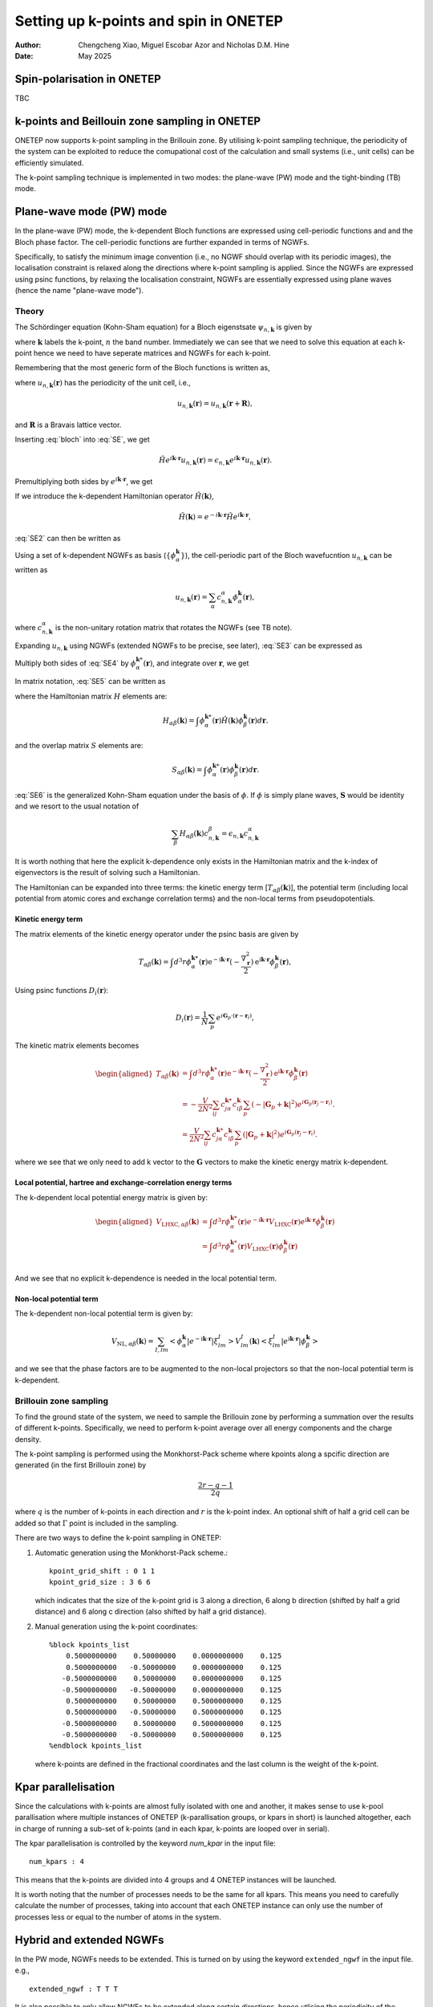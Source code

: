 ======================================
Setting up k-points and spin in ONETEP
======================================

:Author: Chengcheng Xiao, Miguel Escobar Azor and Nicholas D.M. Hine
:Date:   May 2025


Spin-polarisation in ONETEP
===========================

TBC

k-points and Beillouin zone sampling in ONETEP
==============================================

ONETEP now supports k-point sampling in the Brillouin zone. By utilising k-point
sampling technique, the periodicity of the system can be exploited to reduce the
comupational cost of the calculation and small systems (i.e., unit cells) can be
efficiently simulated.

The k-point sampling technique is implemented in two modes: the plane-wave (PW)
mode and the tight-binding (TB) mode.


Plane-wave mode (PW) mode
=========================

In the plane-wave (PW) mode, the k-dependent Bloch functions are expressed using
cell-periodic functions and and the Bloch phase factor. The cell-periodic
functions are further expanded in terms of NGWFs.

Specifically, to satisfy the minimum image convention (i.e., no NGWF should 
overlap with its periodic images), the localisation constraint is relaxed along 
the directions where k-point sampling is applied. Since the NGWFs are expressed
using psinc functions, by relaxing the localisation constraint, NGWFs are
essentially expressed using plane waves (hence the name "plane-wave mode").

Theory
------
The Schördinger equation (Kohn-Sham equation) for a Bloch eigenstsate 
:math:`\psi_{n,\mathbf{k}}` is given by

.. math::
   :label: SE

   \hat{H} \psi_{n,\mathbf k} (\mathbf r) = \epsilon_{n,\mathbf k} \psi_{n,\mathbf k} (\mathbf r).

where :math:`\mathbf k` labels the k-point, :math:`n` the band number.
Immediately we can see that we need to solve this equation at each k-point hence
we need to have seperate matrices and NGWFs for each k-point.

Remembering that the most generic form of the Bloch functions is written as,

.. math::
   :label: bloch

   \psi_{n,\mathbf k} (\mathbf r) = e^{i\mathbf k \cdot \mathbf r} u_{n,\mathbf k} (\mathbf r),

where :math:`u_{n,\mathbf k} (\mathbf r)` has the periodicity of the unit cell,
i.e., 

.. math::
   u_{n,\mathbf k} (\mathbf r) = u_{n,\mathbf k} (\mathbf r + \mathbf R),

and :math:`\mathbf R` is a Bravais lattice vector. 

Inserting :eq:`bloch` into :eq:`SE`, we get 

.. math::
   \hat{H} e^{i\mathbf k \cdot \mathbf r} u_{n,\mathbf k} (\mathbf r) = \epsilon_{n,\mathbf k} e^{i\mathbf k \cdot \mathbf r} u_{n,\mathbf k} (\mathbf r) .

Premultiplying both sides by :math:`e^{i\mathbf k \cdot \mathbf{r}}`, we get

.. math::
   :label: SE2

   e^{-i\mathbf k \cdot \mathbf r} \hat{H} e^{i\mathbf k \cdot \mathbf r} u_{n,\mathbf k} (\mathbf r) = \epsilon_{n,\mathbf k} u_{n,\mathbf k} (\mathbf r).

If we introduce the k-dependent Hamiltonian operator :math:`\hat{H}(\mathbf k)`,

.. math::
   \hat{H}(\mathbf k) = e^{-i\mathbf k \cdot \mathbf r} \hat{H} e^{i\mathbf k \cdot \mathbf r},

:eq:`SE2` can then be written as

.. math::
   :label: SE3

   \hat{H}(\mathbf k) u_{n,\mathbf k} (\mathbf r) = \epsilon_{n,\mathbf k} u_{n,\mathbf k} (\mathbf r). 

Using a set of k-dependent NGWFs as basis 
(:math:`\{ \phi_\alpha^{\mathbf k}\}`), the cell-periodic part of the Bloch 
wavefucntion :math:`u_{n,\mathbf{k}}` can be written as

.. math::
   u_{n,\mathbf k} (\mathbf r)  = \sum_{\alpha} c_{n,\mathbf k}^{\alpha} \phi_{\alpha}^{\mathbf k} (\mathbf r),

where :math:`c_{n,\mathbf k}^{\alpha}` is the non-unitary rotation matrix that 
rotates the NGWFs (see TB note).

Expanding :math:`u_{n,\mathbf k}` using NGWFs (extended NGWFs to be precise, see
later), :eq:`SE3` can be expressed as

.. math::
   :label: SE4

   \hat{H}(\mathbf k) u_{n,\mathbf k} (\mathbf r)= \sum_{\beta} c_{n, \mathbf k}^{\beta}\hat{H}(\mathbf k) \phi_{\beta}^{\mathbf k} (\mathbf r)  =  \epsilon_{n,\mathbf k} \sum_{\beta} c_{n,\mathbf k}^{\alpha} \phi_{\beta}^{\mathbf k} (\mathbf r)

Multiply both sides of :eq:`SE4` by :math:`\phi_{\alpha}^{\mathbf k *}(\mathbf r)`, and integrate over :math:`\mathbf r`, we get

.. math::
   :label: SE5

   \sum_{\beta} c_{n, \mathbf k}^{\beta} \int \phi_{\alpha}^{\mathbf k *}(\mathbf r)\hat{H}(\mathbf k) \phi_{\beta}^{\mathbf k} (\mathbf r) d\mathbf r= \sum_{\beta} c_{n, \mathbf k}^{\beta} \epsilon_{n,\mathbf k} \int \phi_{\alpha}^{\mathbf k *}(\mathbf r) \phi_{\beta}^{\mathbf k} (\mathbf r) d\mathbf r. 

In matrix notation, :eq:`SE5` can be written as

.. math::
   :label: SE6

   \sum_{\beta} H_{\alpha \beta}(\mathbf k) c_{n, \mathbf k}^{\beta} = \epsilon_{n,\mathbf k} \sum_{\beta} c_{n, \mathbf k}^{\beta} S_{\alpha \beta}^{\mathbf k}, 

where the Hamiltonian matrix :math:`H` elements are:

.. math::
   H_{\alpha \beta} (\mathbf k) = \int \phi_{\alpha}^{\mathbf k *}(\mathbf r)\hat{H}(\mathbf k) \phi_{\beta}^{\mathbf k} (\mathbf r) d\mathbf r. 

and the overlap matrix :math:`S` elements are:

.. math::
   S_{\alpha \beta} (\mathbf k) = \int \phi_{\alpha}^{\mathbf k *}(\mathbf r)\phi_{\beta}^{\mathbf k} (\mathbf r) d\mathbf r. 

:eq:`SE6` is the generalized Kohn-Sham equation under the basis of 
:math:`\phi`. If :math:`\phi` is simply plane waves, :math:`\mathbf{S}` would be
identity and we resort to the usual notation of

.. math::
   \sum_{\beta} H_{\alpha \beta}(\mathbf k) c_{n, \mathbf k}^{\beta} = \epsilon_{n,\mathbf k}  c_{n, \mathbf k}^{\alpha}

It is worth nothing that here the explicit k-dependence only exists in the 
Hamiltonian matrix and the k-index of eigenvectors is the result of solving such
a Hamiltonian.


The Hamiltonian can be expanded into three terms: the kinetic energy term [:math:`T_{\alpha \beta}(\mathbf{k})`], the potential term (including local potential from atomic cores and exchange correlation terms) and the non-local terms from pseudopotentials.

Kinetic energy term
^^^^^^^^^^^^^^^^^^^

The matrix elements of the kinetic energy operator under the psinc basis are given by

.. math::
   T_{\alpha \beta}(\mathbf{k}) =\int d^3 r \phi_\alpha^{\mathbf{k} *}(\mathbf{r}) 
   \mathrm{e}^{-\mathrm{i} \mathbf{k} \cdot \mathbf{r}} (-\frac{\nabla_{\mathbf r}^2}{2}) \mathrm{e}^{\mathrm{i} \mathbf{k} \cdot \mathbf{r}} \phi_\beta^{\mathbf{k}}(\mathbf{r}), 

Using psinc functions :math:`D_i(\mathbf r)`:

.. math::
   D_{i} (\mathbf r) = \frac{1}{N}\sum_p e^{i\mathbf G_p \cdot (\mathbf r - \mathbf r_i)}, 

The kinetic matrix elements becomes

.. math::
   \begin{aligned}
   T_{\alpha \beta}(\mathbf{k}) &=\int d^3 r \phi_\alpha^{\mathbf{k} *}(\mathbf{r}) 
   \mathrm{e}^{-\mathrm{i} \mathbf{k} \cdot \mathbf{r}} (-\frac{\nabla_{\mathbf r}^2}{2}) \mathrm{e}^{\mathrm{i} \mathbf{k} \cdot \mathbf{r}} \phi_\beta^{\mathbf{k}}(\mathbf{r}) \\
   &= -\frac{V}{2N^2} \sum_{ij} c^{\mathbf k *}_{j \alpha} c^{\mathbf k}_{i \beta} \sum_{p} (-|\mathbf G_p + \mathbf k|^2) e^{i\mathbf G_p (\mathbf r_j - \mathbf r_i)}. \\ 
   &= \frac{V}{2N^2} \sum_{ij} c^{\mathbf k *}_{j \alpha} c^{\mathbf k}_{i \beta} \sum_{p} (|\mathbf G_p + \mathbf k|^2) e^{i\mathbf G_p (\mathbf r_j - \mathbf r_i)}.
   \end{aligned}

where we see that we only need to add k vector to the :math:`\mathbf{G}` vectors
to make the kinetic energy matrix k-dependent.

Local potential, hartree and exchange-correlation energy terms
^^^^^^^^^^^^^^^^^^^^^^^^^^^^^^^^^^^^^^^^^^^^^^^^^^^^^^^^^^^^^^

The k-dependent local potential energy matrix is given by:

.. math::
   \begin{aligned}
   V_{\mathrm{LHXC},\alpha\beta}(\mathbf{k}) &= \int d^3 r \phi_\alpha^{\mathbf{k} *}(\mathbf{r})
   e^{-\mathrm{i} \mathbf{k} \cdot \mathbf{r}} V_\mathrm{LHXC}(\mathbf{r})
   e^{\mathrm{i} \mathbf{k} \cdot \mathbf{r}}
   \phi_\beta^{\mathbf{k}}(\mathbf{r}) \\
   &= \int d^3 r \phi_\alpha^{\mathbf{k} *}(\mathbf{r}) V_\mathrm{LHXC}(\mathbf{r})
   \phi_\beta^{\mathbf{k}}(\mathbf{r}) \\
   \end{aligned}

And we see that no explicit k-dependence is needed in the local
potential term.

Non-local potential term
^^^^^^^^^^^^^^^^^^^^^^^^

The k-dependent non-local potential term is given by:

.. math::
   V_{\mathrm{NL},\alpha\beta}(\mathbf{k}) = \sum_{I,lm}
   \left<\phi_\alpha^{\mathbf{k}}|e^{-\mathrm{i} \mathbf{k} \cdot \mathbf{r}}|\xi^I_{lm}\right> V_{lm}^I(\mathbf{k})
   \left<\xi^I_{lm}|e^{\mathrm{i} \mathbf{k} \cdot \mathbf{r}}|\phi_\beta^{\mathbf{k}}\right>

and we see that the phase factors are to be augmented to the non-local
projectors so that the non-local potential term is k-dependent.

Brillouin zone sampling
-----------------------

To find the ground state of the system, we need to sample the Brillouin zone by
performing a summation over the results of different k-points.
Specifically, we need to perform k-point average over all energy components and
the charge density.

The k-point sampling is performed using the Monkhorst-Pack scheme where kpoints
along a spcific direction are generated (in the first Brillouin zone) by

.. math::
   \frac{2r-q-1}{2q}

where :math:`q` is the number of k-points in each direction and :math:`r` is the
k-point index. An optional shift of half a grid cell can be added so
that :math:`\Gamma` point is included in the sampling.

There are two ways to define the k-point sampling in ONETEP:

1. Automatic generation using the Monkhorst-Pack scheme.:

   ::
   
      kpoint_grid_shift : 0 1 1
      kpoint_grid_size : 3 6 6

   which indicates that the size of the k-point grid is 3 along a direction, 6 
   along b direction (shifted by half a grid distance) and 6 along c direction
   (also shifted by half a grid distance).


2. Manual generation using the k-point coordinates:

   ::
   
      %block kpoints_list
          0.5000000000    0.50000000    0.0000000000    0.125
          0.5000000000   -0.50000000    0.0000000000    0.125
         -0.5000000000    0.50000000    0.0000000000    0.125
         -0.5000000000   -0.50000000    0.0000000000    0.125
          0.5000000000    0.50000000    0.5000000000    0.125
          0.5000000000   -0.50000000    0.5000000000    0.125
         -0.5000000000    0.50000000    0.5000000000    0.125
         -0.5000000000   -0.50000000    0.5000000000    0.125
      %endblock kpoints_list
   
   where k-points are defined in the fractional coordinates and the last column
   is the weight of the k-point.


Kpar parallelisation
====================

Since the calculations with k-points are almost fully isolated with one and 
another, it makes sense to use k-pool parallisation where multiple instances of 
ONETEP (k-parallisation groups, or kpars in short) is launched altogether, each
in charge of running a sub-set of k-points (and in each kpar, k-points are 
looped over in serial).

The kpar parallelisation is controlled by the keyword `num_kpar` in the input
file:

::

   num_kpars : 4

This means that the k-points are divided into 4 groups and 4 ONETEP instances
will be launched. 

It is worth noting that the number of processes needs to be the same for all
kpars. This means you need to carefully calculate the number of processes,
taking into account that each ONETEP instance can only use the number of
processes less or equal to the number of atoms in the system.


Hybrid and extended NGWFs
=========================

In the PW mode, NGWFs needs to be extended. This is turned on by using the 
keyword ``extended_ngwf`` in the input file. e.g.,

::

   extended_ngwf : T T T

It is also possible to only allow NGWFs to be extended along certain directions,
hence utlising the periodicity of the system **only** along those directions via
k-point sampling. 

It is worth nothing that the extended NGWFs can also run withotu k-point
sampling and should produce the same results as running a plan-wave DFT
calculation with only one k-point (i.e., the :math:`\Gamma` point).

Fixed kernel calculation
========================

When using fully extended NGWFs (``extended_ngwf : T T T``) it is possible to 
perform fixed kernel calculation where the number of NGWFs used is the same as 
the number of **occupied** states. Since we are not optimising the density 
kernel, this will only work with known insulators (i.e., all NGWFs are fully 
occupied).

This is done by setting:

::

   maxit_lnv=-1
   minit_lnv=-1

One thing to note is that to use this feature, sometimes one has to turn on
``permit_unusual_ngwf_count`` in the input file and play around with the number
of NGWFs for each species so that the total number of NGWFs is equal to the
number of occupied states.

Tight-binding (TB) mode
=======================

The tight-binding (TB) mode is not yet implemented. The TB mode is designed to
use fully localised NGWFs and the k-point sampling is performed by augmenting
the Hamiltonian matrix and the overlap matrix with the k-point phase factors.

Additional notes
================

Currently, full Brillouin zone sampling is only implemented in the plane-wave
mode and tested for norm-conserving pseudopotentials. 

Supported functionalities:
- Ground state energy calculation with LNV (``exact_lnv : T``) and EDFT (``edft : T``). 
- Geometry optimisation (but no cell-optimisation).
- Parts of the properties module (e.g., charge density outputs).

Keywords
========

-  ``extended_ngwf`` [Basic, bool bool bool, default ``F F F``\ ]. Turn on extended NGWFs along the three directions.

-  ``kpoint_method`` [Basic, default ``None``\ ]. The method used to generate the k-point grid. The options are:

   -  ``PW``: Plane-wave mode.
   -  ``None``: No k-point sampling.
   -  ``TB``: Currently not implemented.

- ``kpoint_grid_shift`` [Basic int int int, default ``0 0 0``\ ]. The shift of the k-point grid.

- ``kpoint_grid_size`` [Basic int int int, default ``1 1 1``\ ]. The size of the k-point grid.

- ``num_kpars`` [Basic int, default ``1``\ ]. The number of k-parallelisation groups.
